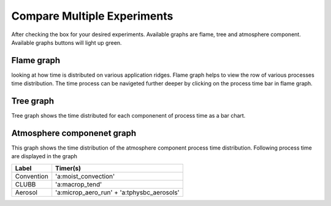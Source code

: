 Compare Multiple Experiments
=======

After checking the box for your desired experiments.
Available graphs are flame, tree and atmosphere component.
Available graphs buttons will light up green.

.. image:: pictures/homeScreen.png


Flame graph
------------

looking at how time is distributed on various application ridges. Flame graph helps to view the row of various processes time distribution.
The time process can be navigeted further deeper by clicking on the process time bar in flame graph.

.. image:: pictures/homeScreen.png


Tree graph
------------

Tree graph shows the time distributed for each componenent of process time as a bar chart.

.. image:: pictures/homeScreen.png

Atmosphere componenet graph
----------------

This graph shows the time distribution of the atmosphere component process time distribution. Following process time are displayed in the graph

.. table::

+---------------+-------------------------------------------+
| Label         | Timer(s)                                  |
+===============+===========================================+
| Convention    | 'a:moist_convection'                      |
+---------------+-------------------------------------------+
| CLUBB         | 'a:macrop_tend'                           |
+---------------+-------------------------------------------+
| Aerosol       | 'a:microp_aero_run' + 'a:tphysbc_aerosols'|
+---------------+-------------------------------------------+


.. image:: pictures/homeScreen.png
    



